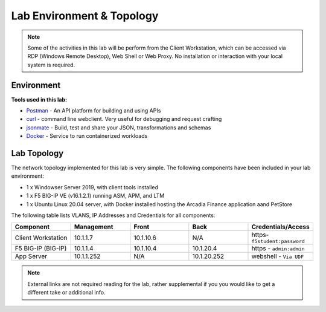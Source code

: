 Lab Environment & Topology 
==========================

.. NOTE:: Some of the activities in this lab will be perform from the Client Workstation, which can be accessed via RDP (Windows Remote Desktop), Web Shell or Web Proxy. No installation or interaction with your local system is required.

Environment
-----------

**Tools used in this lab:**

- `Postman <https://www.postman.com>`_ - An API platform for building and using APIs
- `curl <https://curl.haxx.se/>`_ - command line webclient. Very useful for debugging and request crafting
- `jsonmate <https://jsonmate.com>`_ - Build, test and share your JSON, transformations and schemas
- `Docker <https://www.docker.com>`_ - Service to run containerized workloads

Lab Topology
------------

The network topology implemented for this lab is very simple. The following
components have been included in your lab environment:

-  1 x Windowser Server 2019, with client tools installed
-  1 x F5 BIG-IP VE (v16.1.2.1) running ASM, APM, and LTM
-  1 x Ubuntu Linux 20.04 server, with Docker installed hosting the Arcadia Finance application aand PetStore

.. nwdiag:: labtopology.diag
   :width: 800
   :name: lab-topology-diagram
   :scale: 110%

The following table lists VLANS, IP Addresses and Credentials for all
components:

.. list-table::
   :widths: 15 15 15 15 15 
   :header-rows: 1


   * - **Component**
     - **Management**
     - **Front**
     - **Back**
     - **Credentials/Access**
   * - Client Workstation
     - 10.1.1.7
     - 10.1.10.6
     - N/A
     - https-``f5student:password``
   * - F5 BIG-IP (BIG-IP)
     - 10.1.1.4
     - 10.1.10.4
     - 10.1.20.4
     - https - ``admin:admin``
   * - App Server
     - 10.1.1.252
     - N/A
     - 10.1.20.252
     - webshell - ``Via UDF``

.. note:: External links are not required reading for the lab, rather
   supplemental if you you would like to get a different take or
   additional info.
